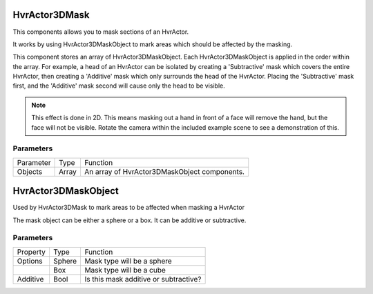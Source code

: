 ============================================================
HvrActor3DMask
============================================================

This components allows you to mask sections of an HvrActor.

It works by using HvrActor3DMaskObject to mark areas which should be affected by the masking.

This component stores an array of HvrActor3DMaskObject. Each HvrActor3DMaskObject is applied in the order within the array. For example, a head of an HvrActor can be isolated by creating a 'Subtractive' mask which covers the entire HvrActor, then creating a 'Additive' mask which only surrounds the head of the HvrActor. Placing the 'Subtractive' mask first, and the 'Additive' mask second will cause only the head to be visible.

.. note::
    This effect is done in 2D. This means masking out a hand in front of a face will remove the hand, but the face will not be visible. Rotate the camera within the included example scene to see a demonstration of this.

Parameters
------------------------------------------------------------

+-----------+-------+----------------------------------------------+
| Parameter | Type  | Function                                     |
+-----------+-------+----------------------------------------------+
| Objects   | Array | An array of HvrActor3DMaskObject components. |
+-----------+-------+----------------------------------------------+

============================================================
HvrActor3DMaskObject
============================================================

Used by HvrActor3DMask to mark areas to be affected when masking a HvrActor

The mask object can be either a sphere or a box. It can be additive or subtractive.

Parameters
------------------------------------------------------------

+----------+--------+---------------------------------------+
| Property | Type   | Function                              |
+----------+--------+---------------------------------------+
| Options  | Sphere | Mask type will be a sphere            |
+----------+--------+---------------------------------------+
|          | Box    | Mask type will be a cube              |
+----------+--------+---------------------------------------+
| Additive | Bool   | Is this mask additive or subtractive? |
+----------+--------+---------------------------------------+